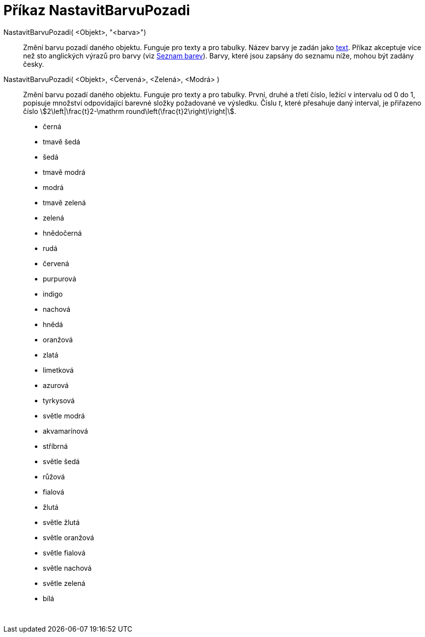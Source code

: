 = Příkaz NastavitBarvuPozadi
:page-en: commands/SetBackgroundColor
ifdef::env-github[:imagesdir: /cs/modules/ROOT/assets/images]

NastavitBarvuPozadi( <Objekt>, "<barva>")::
  Změní barvu pozadí daného objektu. Funguje pro texty a pro tabulky. Název barvy je zadán jako xref:/Texty.adoc[text].
  Příkaz akceptuje více než sto anglických výrazů pro barvy (viz
  xref:en@reference::/GeoGebra_App_Parameters.adoc[Seznam barev]). Barvy, které jsou zapsány do seznamu
  níže, mohou být zadány česky.
NastavitBarvuPozadi( <Objekt>, <Červená>, <Zelená>, <Modrá> )::
  Změní barvu pozadí daného objektu. Funguje pro texty a pro tabulky. První, druhé a třetí číslo, ležící v intervalu od
  0 do 1, popisuje množství odpovídající barevné složky požadované ve výsledku. Číslu _t_, které přesahuje daný
  interval, je přiřazeno číslo stem:[2\left|\frac{t}2-\mathrm round\left(\frac{t}2\right)\right|].

* černá
* tmavě šedá
* šedá
* tmavě modrá
* modrá
* tmavě zelená
* zelená
* hnědočerná
* rudá
* červená
* purpurová
* indigo
* nachová
* hnědá
* oranžová
* zlatá

* limetková
* azurová
* tyrkysová
* světle modrá
* akvamarínová
* stříbrná
* světle šedá
* růžová
* fialová
* žlutá
* světle žlutá
* světle oranžová
* světle fialová
* světle nachová
* světle zelená
* bílá

 
